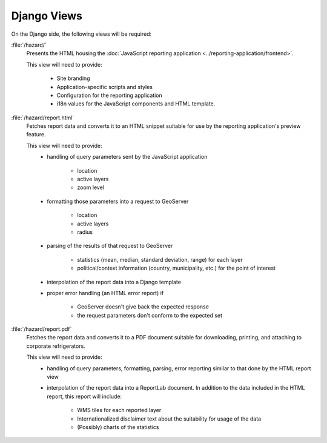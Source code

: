Django Views
============

On the Django side, the following views will be required:

:file:`/hazard/`
    Presents the HTML housing the :doc:`JavaScript reporting application
    <../reporting-application/frontend>`.

    This view will need to provide:

        * Site branding
        * Application-specific scripts and styles
        * Configuration for the reporting application 

          .. seealso:: :doc:`../reporting-application/category-application`

        * i18n values for the JavaScript components and HTML template.

:file:`/hazard/report.html`
    Fetches report data and converts it to an HTML snippet suitable for use by
    the reporting application's preview feature.

    This view will need to provide:
        * handling of query parameters sent by the JavaScript application
            
            - location
            - active layers
            - zoom level

        * formatting those parameters into a request to GeoServer

            - location
            - active layers
            - radius

        * parsing of the results of that request to GeoServer
          
            - statistics (mean, median, standard deviation, range) for each
              layer
            - political/context information (country, municipality, etc.) for
              the point of interest

        * interpolation of the report data into a Django template
        * proper error handling (an HTML error report) if

            - GeoServer doesn't give back the expected response
            - the request parameters don't conform to the expected set

:file:`/hazard/report.pdf`
    Fetches the report data and converts it to a PDF document suitable for
    downloading, printing, and attaching to corporate refrigerators.

    This view will need to provide:
        * handling of query parameters, formatting, parsing, error reporting
          similar to that done by the HTML report view
        * interpolation of the report data into a ReportLab document. In
          addition to the data included in the HTML report, this report will
          include:

            - WMS tiles for each reported layer
            - Internationalized disclaimer text about the suitability for usage
              of the data
            - (Possibly) charts of the statistics

